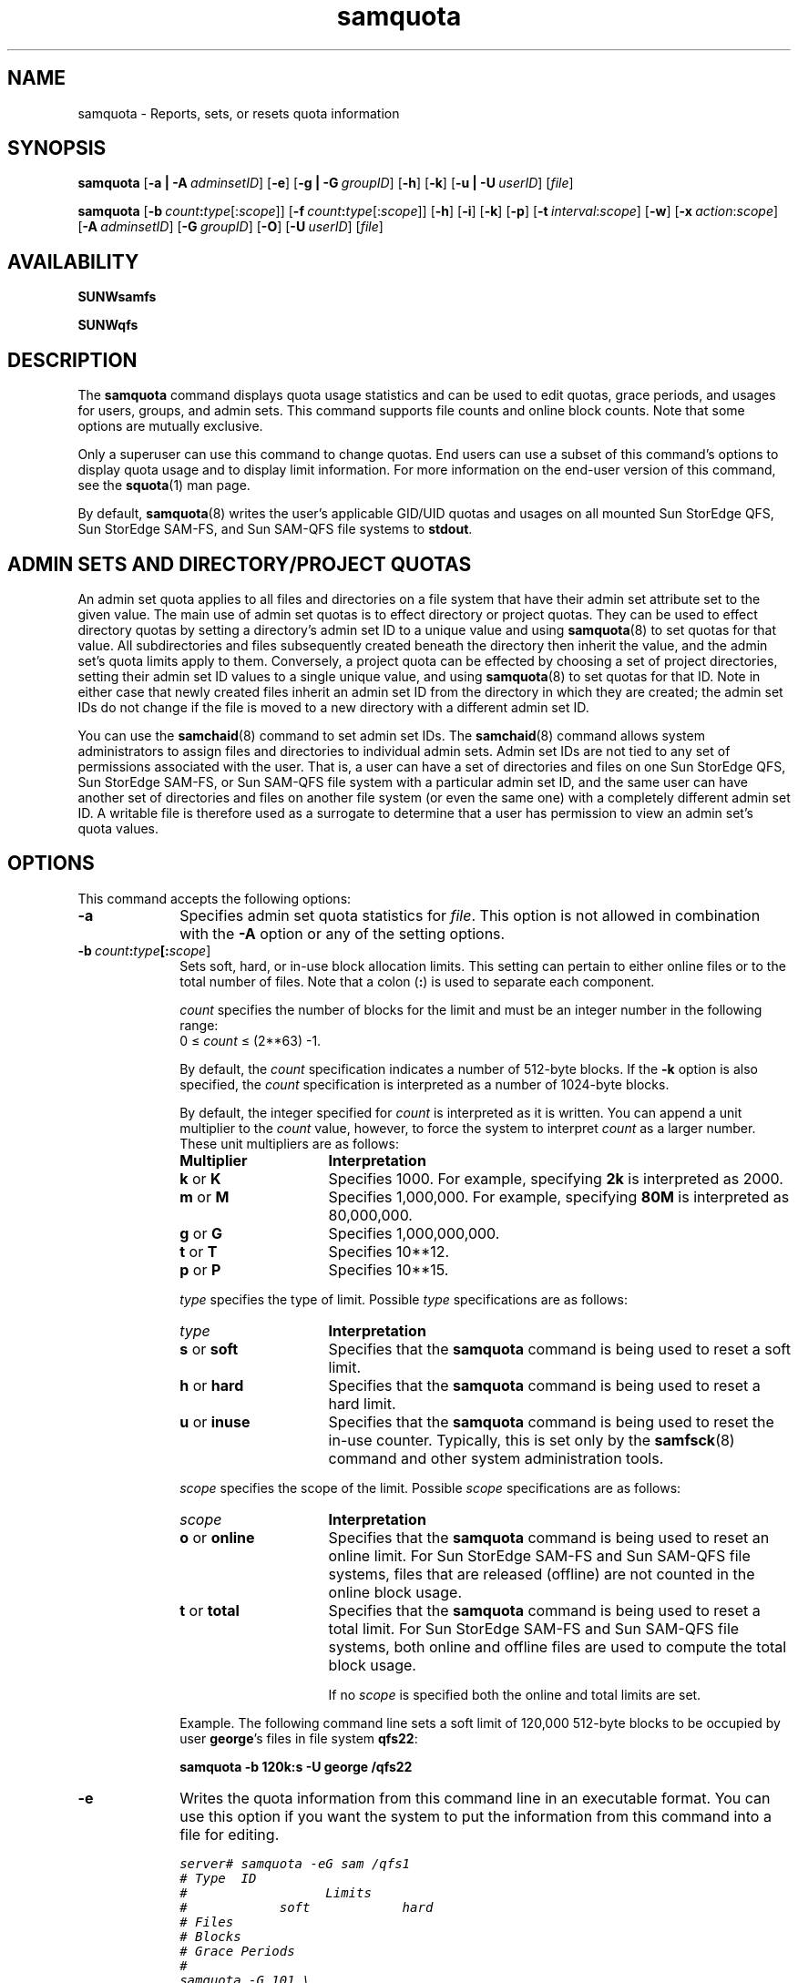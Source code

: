 .\" $Revision: 1.25 $
.ds ]W Sun Microsystems
.\" SAM-QFS_notice_begin
.\"
.\" CDDL HEADER START
.\"
.\" The contents of this file are subject to the terms of the
.\" Common Development and Distribution License (the "License").
.\" You may not use this file except in compliance with the License.
.\"
.\" You can obtain a copy of the license at pkg/OPENSOLARIS.LICENSE
.\" or https://illumos.org/license/CDDL.
.\" See the License for the specific language governing permissions
.\" and limitations under the License.
.\"
.\" When distributing Covered Code, include this CDDL HEADER in each
.\" file and include the License file at pkg/OPENSOLARIS.LICENSE.
.\" If applicable, add the following below this CDDL HEADER, with the
.\" fields enclosed by brackets "[]" replaced with your own identifying
.\" information: Portions Copyright [yyyy] [name of copyright owner]
.\"
.\" CDDL HEADER END
.\"
.\" Copyright 2009 Sun Microsystems, Inc.  All rights reserved.
.\" Use is subject to license terms.
.\"
.\" SAM-QFS_notice_end
.nh
.na
.TH samquota 8 "12 Jan 2004"
.SH NAME
samquota \- Reports, sets, or resets quota information
.SH SYNOPSIS
\fBsamquota\fR
\%[\fB\-a | \-A\ \fIadminsetID\fR]
\%[\fB\-e\fR]
\%[\fB\-g | \-G\ \fIgroupID\fR]
\%[\fB\-h\fR]
\%[\fB\-k\fR]
\%[\fB\-u | \-U\ \fIuserID\fR]
\%[\fIfile\fR]
.sp
\fBsamquota\fR
\%[\fB\-b\ \fIcount\fB:\fItype\fR[:\fIscope\fR]]
\%[\fB\-f\ \fIcount\fB:\fItype\fR[:\fIscope\fR]]
\%[\fB\-h\fR]
\%[\fB\-i\fR]
\%[\fB\-k\fR]
\%[\fB\-p\fR]
\%[\fB\-t\ \fIinterval\fR:\fIscope\fR]
\%[\fB\-w\fR]
\%[\fB\-x\ \fIaction\fR:\fIscope\fR]
\%[\fB\-A\ \fIadminsetID\fR]
\%[\fB\-G\ \fIgroupID\fR]
\%[\fB\-O\fR]
\%[\fB\-U\ \fIuserID\fR]
\%[\fIfile\fR]
.SH AVAILABILITY
\fBSUNWsamfs\fR
.PP
\fBSUNWqfs\fR
.SH DESCRIPTION
The \fBsamquota\fR command displays quota usage statistics and
can be used to edit quotas, grace periods, and usages for users, groups,
and admin sets.
This command supports file counts and online block counts.
Note that some options are mutually exclusive.
.PP
Only a superuser can use this command to change
quotas.  End users can use a subset of this command's options to
display quota usage and
to display limit information.  For more information on the \%end-user version
of this command, see the \fBsquota\fR(1) man page.
.PP
By default, \fBsamquota\fR(8)
writes the user's applicable GID/UID quotas and usages on
all mounted Sun StorEdge \%QFS, Sun StorEdge \%SAM-FS, and
Sun \%SAM-QFS file systems
to \fBstdout\fR.
.SH ADMIN SETS AND DIRECTORY/PROJECT QUOTAS
.PP
An admin set quota applies to all files and directories on a file system
that have their admin set attribute set to the given value.
The main use of admin set quotas is to effect
directory or project quotas.
They can be used to effect directory quotas by setting a directory's
admin set ID to a unique value and using \fBsamquota\fR(8) to set
quotas for that value.
All subdirectories and files subsequently created beneath the directory
then inherit the value, and the admin set's quota limits apply to them.
Conversely,
a project quota can be effected by choosing a set of project directories,
setting their admin set ID values to a single unique value,
and using \fBsamquota\fR(8) to set quotas for that ID.
Note in either case that newly created files inherit an admin set ID
from the directory in which they are created;
the admin set IDs do not change if the file is moved to
a new directory with a different admin set ID.
.PP
You can use the \fBsamchaid\fR(8) command to set admin set IDs.
The \fBsamchaid\fR(8) command allows system administrators to assign
files and directories to individual admin sets.
Admin set IDs are not tied to any set of permissions
associated with the user.  That is, a user can have a set of
directories and files on one Sun StorEdge \%QFS, Sun StorEdge \%SAM-FS,
or Sun \%SAM-QFS
file system with a particular
admin set ID, and the same user can have another set of directories and files
on another file system (or even the same one) with a completely
different admin set ID.
A writable file is therefore used as a surrogate to determine that a user
has permission to view an admin set's quota values.
.SH OPTIONS
This command accepts the following options:
.TP 10
\%\fB\-a\fR
Specifies admin set quota statistics for \fIfile\fR.
This option is not allowed in combination with the \fB\-A\fR option or
any of the setting options.
.TP
\%\fB\-b\ \fIcount\fB:\fItype\fB[:\fIscope\fR]
Sets soft, hard, or \%in-use block allocation limits.
This setting can pertain to either online files or to the total
number of files.
Note that a colon (\fB:\fR) is used to separate each component.
.IP
\fIcount\fR specifies the number of blocks for the limit
and must be an integer number in the following range:
.br
0 \(<= \fIcount\fR \(<= (2**63) -1.
.IP
By default, the \fIcount\fR specification
indicates a number of \%512-byte blocks.
If the \%\fB-k\fR option is also specified, the \fIcount\fR
specification is interpreted as a number of \%1024-byte blocks.
.IP
By default, the integer specified for \fIcount\fR is interpreted
as it is written.  You can append a unit multiplier to the \fIcount\fR
value, however, to force the system to interpret \fIcount\fR as a larger
number.  These unit multipliers are as follows:
.RS 10
.TP 15
\fBMultiplier\fR
\fBInterpretation\fR
.TP
\fBk\fR or \fBK\fR
Specifies 1000.  For example, specifying \fB2k\fR is interpreted as
2000.
.TP
\fBm\fR or \fBM\fR
Specifies 1,000,000.  For example, specifying \fB80M\fR is interpreted
as 80,000,000.
.TP
\fBg\fR or \fBG\fR
Specifies 1,000,000,000.
.TP
\fBt\fR or \fBT\fR
Specifies 10**12.
.TP
\fBp\fR or \fBP\fR
Specifies 10**15.
.RE
.IP
\fItype\fR specifies the type of limit.
Possible \fItype\fR specifications are as follows:
.RS 10
.TP 15
\fItype\fR
\fBInterpretation\fR
.TP
\fBs\fR or \fBsoft\fR
Specifies that the \fBsamquota\fR command is being used to reset
a soft limit.
.TP
\fBh\fR or \fBhard\fR
Specifies that the \fBsamquota\fR command is being used to reset
a hard limit.
.TP
\fBu\fR or \fBinuse\fR
Specifies that the \fBsamquota\fR command is being used to reset
the \%in-use counter.
Typically, this is set only by the \fBsamfsck\fR(8) command and
other system administration tools.
.RE
.IP
\fIscope\fR specifies the scope of the limit.
Possible \fIscope\fR specifications are as follows:
.RS 10
.TP 15
\fIscope\fR
\fBInterpretation\fR
.TP
\fBo\fR or \fBonline\fR
Specifies that the \fBsamquota\fR command is being used to reset
an online limit.  For Sun StorEdge \%SAM-FS and Sun \%SAM-QFS file systems,
files that are released (offline)
are not counted in the online block usage.
.TP
\fBt\fR or \fBtotal\fR
Specifies that the \fBsamquota\fR command is being used to reset
a total limit.  For Sun StorEdge \%SAM-FS and Sun \%SAM-QFS file systems,
both online and offline files are
used to compute the total block usage.
.IP
If no \fIscope\fR is specified both the online and total limits are set.
.RE
.IP
Example.  The following command line sets a soft limit of 120,000
\%512-byte blocks to be occupied
by user \fBgeorge\fR's files in file system \fBqfs22\fR:
.IP
\fBsamquota -b 120k:s -U george /qfs22\fR
.TP
\%\fB\-e\fR
Writes the quota information from this command line in an
executable format.
You can use this option if you want the system to put
the information from this command into a file for editing.
.IP
.ft CO
.nf
server# samquota -eG sam /qfs1
# Type  ID
#                  Limits
#            soft            hard
# Files
# Blocks
# Grace Periods
#
samquota -G 101 \\
      -f     1000:s -f     1200:h \\
      -b   100000:s -b   120000:h \\
                 -t  1d   /qfs1
.fi
.ft
.TP
\%\fB\-f\ \fIcount\fB:\fItype\fB[:\fIscope\fR]
Sets soft, hard, or \%in-use file limits for a file system.
Note that a colon (\fB:\fR) is used to separate
each component.
.IP
\fIcount\fR specifies the number of files for the limit
and must be an integer number in the following range:
.br
0 \(<= \fIcount\fR \(<= (2**63) -1.
.IP
If the \%\fB-k\fR option is also specified, any \fIcount\fR
specification referring to blocks is interpreted in 1024-byte blocks
instead of 512-byte blocks (by multiplying by 2).
.IP
By default, the integer specified for \fIcount\fR is interpreted
as it is written.  You can append a unit multiplier to the \fIcount\fR
value, however, to force the system to interpret \fIcount\fR as a larger
number.  These unit multipliers are as follows:
.RS 10
.TP 15
\fBMultiplier\fR
\fBInterpretation\fR
.TP
\fBk\fR or \fBK\fR
Specifies 1000.  For example, specifying \fB2k\fR is interpreted as
2000.
.TP
\fBm\fR or \fBM\fR
Specifies 1,000,000.  For example, specifying \fB80M\fR is interpreted
as 80,000,000.
.TP
\fBg\fR or \fBG\fR
Specifies 1,000,000,000.
.TP
\fBt\fR or \fBT\fR
Specifies 10**12.
.TP
\fBp\fR or \fBP\fR
Specifies 10**15.
.RE
.IP
\fItype\fR specifies the type of limit.
Possible \fItype\fR specifications are as follows:
.RS 10
.TP 15
\fItype\fR
\fBInterpretation\fR
.TP
\fBs\fR or \fBsoft\fR
Specifies that the \fBsamquota\fR command is being used to reset
a soft limit.
.TP
\fBh\fR or \fBhard\fR
Specifies that the \fBsamquota\fR command is being used to reset
a hard limit,
.TP
\fBu\fR or \fBinuse\fR
Specifies that the \fBsamquota\fR command is being used to reset
the \%in-use counter.
Typically, this is set only by the \fBsamfsck\fR(8) command and
other system administration tools.
.RE
.IP
\fIscope\fR specifies the scope of the limit.
Possible \fIscope\fR specifications are as follows:
.RS 10
.TP 15
\fIscope\fR
\fBInterpretation\fR
.TP
\fBo\fR or \fBonline\fR
Specifies that the \fBsamquota\fR command is being used to reset
an online limit.  There is no difference between online and total file usage.
.TP
\fBt\fR or \fBtotal\fR
Specifies that the \fBsamquota\fR command is being used to reset
a total limit.  There is no difference between online and total file usage.
.IP
If no \fIscope\fR is specified both the online and total limits are set.
.RE
.IP
Example.  The following command line sets a soft limit of 120
files for user \fBmartha\fR in file system \fBqfs222\fR:
.IP
\fBsamquota -U martha -b 120:s /qfs222\fR
.TP
\%\fB\-g\fR
Returns group quota statistics for \fIfile\fR.
This option is not allowed in combination with the \fB\-G\fR option or
any of the setting options.
.TP
\%\fB\-h\fR
Provides a brief usage summary.
.TP
\%\fB\-i\fR
Zeros all limits.
This option reinitializes the quota specifications by clearing
all fields in the quota records except the \%in-use fields.  It
then resets the fields to conform to the new specifications on
the command line.
.TP
\%\fB\-k\fR
Specifies that the command interpret or display
all storage units (block quantities) in units
of \%1024-byte blocks.
When specified, all information on the command line is assumed to
be in units of 1024 bytes,
and all information is returned in multiples of 1024 bytes.
.IP
Example 1.  The following command line specifies a hard quota limit of
256,000 \%1024-byte blocks (or, equivalently, 512,000 \%512-byte blocks)
for group \fBadm\fR, in file system \fBqfs4\fR:
.IP
\fBsamquota -G adm -k -b 256k:hard /qfs4\fR
.IP
Example 2.  The following command line sets a soft limit of
120 \%1024-byte blocks (or, equivalently, 240 512-byte blocks) to be
occupied by the files for user \fBfred\fR in file system \fBqfs2\fR:
.IP
\fBsamquota -U fred -k -b 120:soft /qfs2\fR
.TP
\%\fB\-p\fR
Writes updated quota statistics to \fBstdout\fR if you are
changing preestablished quota values or limits.
.TP
\%\fB\-t\ \fIinterval\fR:\fIscope\fR
Specifies the time to be used for the soft limit grace periods.
.IP
\fIinterval\fR specifies the interval to use for the grace periods.
By default, the integer specified for \fIinterval\fR is interpreted
in units of seconds.  You can append a unit multiplier
to the \fIinterval\fR
value, however, to force the system to interpret \fIinterval\fR
as a larger unit.  These unit multipliers are as follows:
.RS 10
.TP 15
\fBMultiplier\fR
\fBInterpretation\fR
.TP
\fBw\fR
Specifies weeks.  For example, specifying \fB10w\fR is interpreted as
ten weeks.
.TP
\fBd\fR
Specifies days.
.TP
\fBh\fR
Specifies hours.
.TP
\fBm\fR
Specifies minutes.
.TP
\fBs\fR (default)
Specifies seconds.
.RE
.IP
The \fIinterval\fR must be an integer number in the following
range:
.br
0 \(<= \fIinterval\fR \(<= (2**31) - 1.
.IP
Note that (2**31) - 1 = 2,147,483,647, which means that the maximum
specification, in seconds, would be 2147483647, which is about 68
years.
.IP
Example.  The following command line specifies an interval of 7
days and 12 hours for the online and total grace periods of user \fBadele\fR
in the \fBmyqfs\fR file system:
.IP
\fBsamquota -U adele -t 7d12h /myqfs\fR
.TP
\%\fB\-u\fR
Returns user quota statistics for the owner of \fIfile\fR.
This option is not allowed in combination with the \fB\-U\fR option or
any of the setting options.
.TP
\%\fB\-w\fR
Suppresses messages.  By default, \fBsamquota\fR generates
warning messages and
requests confirmation before changing any quota values maintained
by the system.  When this option is specified on the command line
in conjunction with the \%\fB-b\fR, \%\fB-f\fR, or \%\fB-x\fR
options, it suppresses both the warning messages
and the confirmation requests.
.TP
\%\fB\-x\ \fIaction\fR:\fIscope\fR
Adjusts the soft limit grace period timers.  After a user reaches
a soft limit, a certain amount of time can elapse before a user
is not allowed to create any more files in the file system.  This
option allows you to override the existing quota mechanism and
temporarily respecify the consequences of having reached the soft limit.
.IP
\fIaction\fR specifies what to do with the grace period timer.
Note that the soft limit grace period is set with the \%\fB-t\fR option.
Possible \fIaction\fR specifications are as follows:
.RS 10
.TP 15
\fIaction\fR
\fBInterpretation\fR
.TP
\fBclear\fR
Specifies that the current grace period be ended and the grace
period counter be reset to zero.  The grace period counter is
restarted the next time a file or block is allocated.
.TP
\fBreset\fR
Specifies that the current grace period be ended and that the
grace period counter be restarted immediately.
.TP
\fBexpire\fR
Specifies that the current grace period be ended and that no new
files or blocks be allocated until the user, group, or admin set
frees blocks and/or files and is again under the soft limit.
.TP
\fIinterval\fR
\fIinterval\fR specifies the interval to use for the grace period.
Specifying an \fIinterval\fR sets the grace period to expire at a
new time.
The \fIinterval\fR must be an integer number in the following
range:
.br
0 \(<= \fIinterval\fR \(<= (2**31) - 1.
.IP
Note that (2**31) - 1 = 2,147,483,647, which means that the
maximum specification, in seconds, would be 2147483647,
which is about 68 years.
.IP
The timer is set to the given value, and starts counting immediately.
If the quota goes under the soft limit, it will be reset to zero at
that time.
.IP
By default, the integer specified for \fIinterval\fR is interpreted
in units of seconds.  You can append a unit multiplier
to the \fIinterval\fR
value, however, to force the system to interpret \fIinterval\fR
as a larger unit, and can concatenate these units.
These unit multipliers are as follows:
.RS 15
.TP 15
\fBMultiplier\fR
\fBInterpretation\fR
.TP
\fBw\fR
Specifies weeks (times 7*24*60*60).
For example, specifying \fB10w\fR is interpreted as ten weeks
or 10*7*24*60*60 seconds.
.TP
\fBd\fR
Specifies days (times 24*60*60).
.TP
\fBh\fR
Specifies hours (times 60*60).
.TP
\fBm\fR
Specifies minutes (times 60).
.TP
\fBs\fR (default)
Specifies seconds.
.RE
.RE
.IP
Example.  Admin set \fBpubs\fR is over its soft limit on
file system \fBqfs50\fR, and its grace period has expired.  You
can reset the grace periods by using the following command:
.IP
\fBsamquota -x 1d2h -A pubs /qfs50\fR
.IP
If the preceding command is executed at 1100 on Thursday, the
grace period for \fBpubs\fR is reset to expire at 1300 on Friday.
.TP
\%\fB\-A\ \fIadminsetID\fR
Generates a quota report for an admin set, or, when specified in
conjunction with options that reset values, resets the values for
the admin set specified.  Specify an
integer for the \fIadminsetID\fR.
.TP
\%\fB\-G\ \fIgroupID\fR
Generates a quota report for a group, or when specified in
conjunction with options that reset values, resets the values for
the group specified.  Specify an
integer identifier or a group name for the \fIgroupID\fR.
.TP
\%\fB\-O\fR
Lists only online values in reports.  The default is to list both online and
total values.
.TP
\%\fB\-U\ \fIuserID\fR
Generates a quota report for a user, or, when specified in
conjunction with options that reset values, resets the values for
the user specified.  Specify an
integer identifier or a user name for the \fIuserID\fR.
.TP
\%\fIfile\fR
Specifies that the quota information pertain to a specific file.
A user is allowed to examine the group, user,
or admin set quotas of any file for which the user has write permissions.
The information displayed differs depending on whether or not the
command is issued by a user who has write permission to \fIfile\fR, as follows:
.RS 10
.TP 3
\(bu
If the user issuing this command has write permission to \fIfile\fR,
the command generates information on
the applicable admin set, group, and user quotas that apply to \fIfile\fR.
.TP
\(bu
If the user issuing this command does not have write permission to \fIfile\fR,
the command generates information for only the user's user ID and group ID quotas
for the file system on which \fIfile\fR resides.
.RE
.SH EXAMPLES
Example 1.  The following command initializes a quota for group \fBsam\fR
on the file system mounted on \fB/qfs1\fR:
.sp
.ft CO
.nf
server# samquota -G sam -f 1000:s -f 1200:h -b 100k:s -b 120k:h -t 1d /qfs1
.fi
.ft
.PP
The group is given the following:
.TP 3
\(bu
Soft limits of 1000 files and 100,000 512-byte blocks (about 50 megabytes)
.TP
\(bu
Hard limits of 1200 files and 120,000 512-byte blocks
.TP
\(bu
A grace period of 1 day (24 hours)
.PP
Example 2.  The following example initializes a quota for admin set 17
on the file system that \fB/qfs1/sol\fR is part of:
.sp
.ft CO
.nf
server# samquota -A 17 -k -f 10k:s -f 20k:h -b 10m:s -b 15m:h -t 1w /qfs1/sol
.ft
.fi
.PP
The admin set is given the following:
.TP 3
\(bu
Soft limits of 10,000 files and 10,000,000 1024-byte blocks (10.24 gigabytes)
.TP
\(bu
Hard limits of 20,000 files and 15,000,000 1024-byte blocks (15.36 gigabytes)
.TP
\(bu
A grace period of 1 week (168 hours)
.SH EXIT STATUS
This command returns the following:
.TP 3
\(bu
0 on successful completion.
.TP
\(bu
1 on a usage or argument error.
.TP
\(bu
10 on an execution error.
.SH FILES
.TP 20
\fIfilesytem\fB/\&.quota_a\fR
Admin set quota information
.TP
\fIfilesystem\fB/\&.quota_g\fR
Group quota information
.TP
\fIfilesystem\fB/\&.quota_u\fR
User quota information
.SH SEE ALSO
\fBsquota\fR(1)
.PP
\fBsamfsck\fR(8)
.PP
\fBpasswd\fR(5) - User ID information
.PP
\fBgroup\fR(5) - Group ID information
.PP
.SH DIAGNOSTICS
.TP
\fBNo user quota entry.\fR
User quotas are not active on the file system.
.TP
\fBNo group quota entry.\fR
Group quotas are not active on the file system.
.TP
\fBNo admin quota entry.\fR
Admin set quotas are not active on the file system.
